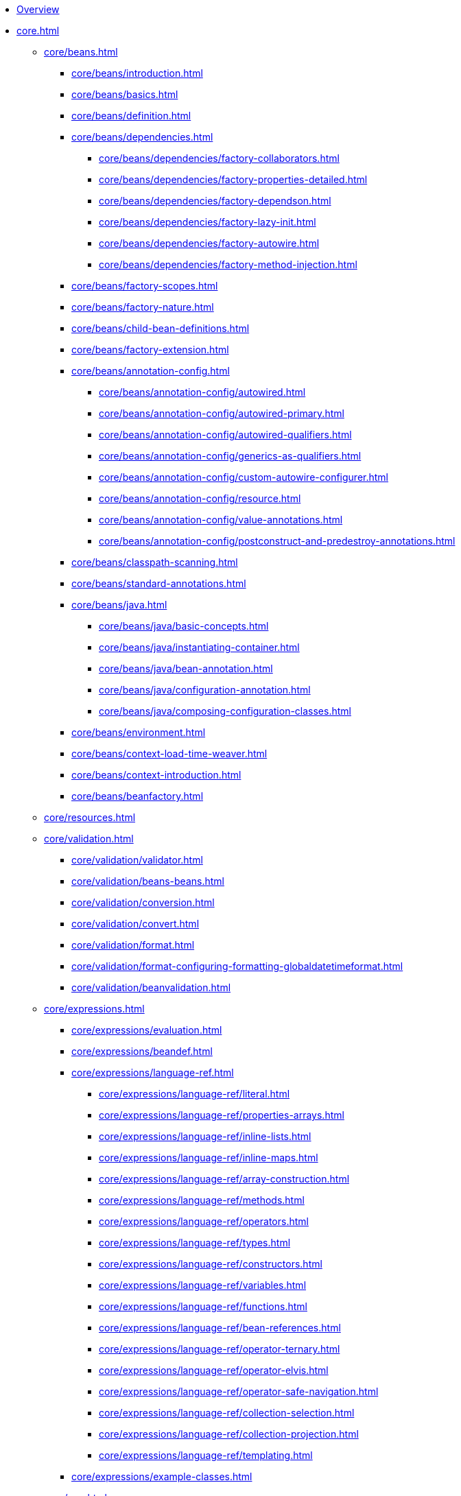 * xref:overview.adoc[Overview]
* xref:core.adoc[]
** xref:core/beans.adoc[]
*** xref:core/beans/introduction.adoc[]
*** xref:core/beans/basics.adoc[]
*** xref:core/beans/definition.adoc[]
*** xref:core/beans/dependencies.adoc[]
**** xref:core/beans/dependencies/factory-collaborators.adoc[]
**** xref:core/beans/dependencies/factory-properties-detailed.adoc[]
**** xref:core/beans/dependencies/factory-dependson.adoc[]
**** xref:core/beans/dependencies/factory-lazy-init.adoc[]
**** xref:core/beans/dependencies/factory-autowire.adoc[]
**** xref:core/beans/dependencies/factory-method-injection.adoc[]
*** xref:core/beans/factory-scopes.adoc[]
*** xref:core/beans/factory-nature.adoc[]
*** xref:core/beans/child-bean-definitions.adoc[]
*** xref:core/beans/factory-extension.adoc[]
*** xref:core/beans/annotation-config.adoc[]
**** xref:core/beans/annotation-config/autowired.adoc[]
**** xref:core/beans/annotation-config/autowired-primary.adoc[]
**** xref:core/beans/annotation-config/autowired-qualifiers.adoc[]
**** xref:core/beans/annotation-config/generics-as-qualifiers.adoc[]
**** xref:core/beans/annotation-config/custom-autowire-configurer.adoc[]
**** xref:core/beans/annotation-config/resource.adoc[]
**** xref:core/beans/annotation-config/value-annotations.adoc[]
**** xref:core/beans/annotation-config/postconstruct-and-predestroy-annotations.adoc[]
*** xref:core/beans/classpath-scanning.adoc[]
*** xref:core/beans/standard-annotations.adoc[]
*** xref:core/beans/java.adoc[]
**** xref:core/beans/java/basic-concepts.adoc[]
**** xref:core/beans/java/instantiating-container.adoc[]
**** xref:core/beans/java/bean-annotation.adoc[]
**** xref:core/beans/java/configuration-annotation.adoc[]
**** xref:core/beans/java/composing-configuration-classes.adoc[]
*** xref:core/beans/environment.adoc[]
*** xref:core/beans/context-load-time-weaver.adoc[]
*** xref:core/beans/context-introduction.adoc[]
*** xref:core/beans/beanfactory.adoc[]
** xref:core/resources.adoc[]
** xref:core/validation.adoc[]
*** xref:core/validation/validator.adoc[]
*** xref:core/validation/beans-beans.adoc[]
*** xref:core/validation/conversion.adoc[]
*** xref:core/validation/convert.adoc[]
*** xref:core/validation/format.adoc[]
*** xref:core/validation/format-configuring-formatting-globaldatetimeformat.adoc[]
*** xref:core/validation/beanvalidation.adoc[]
** xref:core/expressions.adoc[]
*** xref:core/expressions/evaluation.adoc[]
*** xref:core/expressions/beandef.adoc[]
*** xref:core/expressions/language-ref.adoc[]
**** xref:core/expressions/language-ref/literal.adoc[]
**** xref:core/expressions/language-ref/properties-arrays.adoc[]
**** xref:core/expressions/language-ref/inline-lists.adoc[]
**** xref:core/expressions/language-ref/inline-maps.adoc[]
**** xref:core/expressions/language-ref/array-construction.adoc[]
**** xref:core/expressions/language-ref/methods.adoc[]
**** xref:core/expressions/language-ref/operators.adoc[]
**** xref:core/expressions/language-ref/types.adoc[]
**** xref:core/expressions/language-ref/constructors.adoc[]
**** xref:core/expressions/language-ref/variables.adoc[]
**** xref:core/expressions/language-ref/functions.adoc[]
**** xref:core/expressions/language-ref/bean-references.adoc[]
**** xref:core/expressions/language-ref/operator-ternary.adoc[]
**** xref:core/expressions/language-ref/operator-elvis.adoc[]
**** xref:core/expressions/language-ref/operator-safe-navigation.adoc[]
**** xref:core/expressions/language-ref/collection-selection.adoc[]
**** xref:core/expressions/language-ref/collection-projection.adoc[]
**** xref:core/expressions/language-ref/templating.adoc[]
*** xref:core/expressions/example-classes.adoc[]
** xref:core/aop.adoc[]
*** xref:core/aop/introduction-defn.adoc[]
*** xref:core/aop/introduction-spring-defn.adoc[]
*** xref:core/aop/introduction-proxies.adoc[]
*** xref:core/aop/ataspectj.adoc[]
**** xref:core/aop/ataspectj/aspectj-support.adoc[]
**** xref:core/aop/ataspectj/at-aspectj.adoc[]
**** xref:core/aop/ataspectj/pointcuts.adoc[]
**** xref:core/aop/ataspectj/advice.adoc[]
**** xref:core/aop/ataspectj/introductions.adoc[]
**** xref:core/aop/ataspectj/instantiation-models.adoc[]
**** xref:core/aop/ataspectj/example.adoc[]
*** xref:core/aop/schema.adoc[]
*** xref:core/aop/choosing.adoc[]
*** xref:core/aop/mixing-styles.adoc[]
*** xref:core/aop/proxying.adoc[]
*** xref:core/aop/aspectj-programmatic.adoc[]
*** xref:core/aop/using-aspectj.adoc[]
*** xref:core/aop/resources.adoc[]
** xref:core/aop-api.adoc[]
*** xref:core/aop-api/pointcuts.adoc[]
*** xref:core/aop-api/advice.adoc[]
*** xref:core/aop-api/advisor.adoc[]
*** xref:core/aop-api/pfb.adoc[]
*** xref:core/aop-api/concise-proxy.adoc[]
*** xref:core/aop-api/prog.adoc[]
*** xref:core/aop-api/advised.adoc[]
*** xref:core/aop-api/autoproxy.adoc[]
*** xref:core/aop-api/targetsource.adoc[]
*** xref:core/aop-api/extensibility.adoc[]
** xref:core/null-safety.adoc[]
** xref:core/databuffer-codec.adoc[]
** xref:core/spring-jcl.adoc[]
** xref:core/aot.adoc[]
** xref:core/appendix.adoc[]
*** xref:core/appendix/xsd-schemas.adoc[]
*** xref:core/appendix/xml-custom.adoc[]
*** xref:core/appendix/application-startup-steps.adoc[]
* xref:testing.adoc[]
** xref:testing/introduction.adoc[]
** xref:testing/unit.adoc[]
** xref:testing/integration.adoc[]
** xref:testing/support-jdbc.adoc[]
** xref:testing/testcontext-framework.adoc[]
*** xref:testing/testcontext-framework/key-abstractions.adoc[]
*** xref:testing/testcontext-framework/bootstrapping.adoc[]
*** xref:testing/testcontext-framework/tel-config.adoc[]
*** xref:testing/testcontext-framework/application-events.adoc[]
*** xref:testing/testcontext-framework/test-execution-events.adoc[]
*** xref:testing/testcontext-framework/ctx-management.adoc[]
**** xref:testing/testcontext-framework/ctx-management/xml.adoc[]
**** xref:testing/testcontext-framework/ctx-management/groovy.adoc[]
**** xref:testing/testcontext-framework/ctx-management/javaconfig.adoc[]
**** xref:testing/testcontext-framework/ctx-management/mixed-config.adoc[]
**** xref:testing/testcontext-framework/ctx-management/context-customizers.adoc[]
**** xref:testing/testcontext-framework/ctx-management/initializers.adoc[]
**** xref:testing/testcontext-framework/ctx-management/inheritance.adoc[]
**** xref:testing/testcontext-framework/ctx-management/env-profiles.adoc[]
**** xref:testing/testcontext-framework/ctx-management/property-sources.adoc[]
**** xref:testing/testcontext-framework/ctx-management/dynamic-property-sources.adoc[]
**** xref:testing/testcontext-framework/ctx-management/web.adoc[]
**** xref:testing/testcontext-framework/ctx-management/web-mocks.adoc[]
**** xref:testing/testcontext-framework/ctx-management/caching.adoc[]
**** xref:testing/testcontext-framework/ctx-management/failure-threshold.adoc[]
**** xref:testing/testcontext-framework/ctx-management/hierarchies.adoc[]
*** xref:testing/testcontext-framework/fixture-di.adoc[]
*** xref:testing/testcontext-framework/bean-overriding.adoc[]
*** xref:testing/testcontext-framework/web-scoped-beans.adoc[]
*** xref:testing/testcontext-framework/tx.adoc[]
*** xref:testing/testcontext-framework/executing-sql.adoc[]
*** xref:testing/testcontext-framework/parallel-test-execution.adoc[]
*** xref:testing/testcontext-framework/support-classes.adoc[]
*** xref:testing/testcontext-framework/aot.adoc[]
** xref:testing/webtestclient.adoc[]
** xref:testing/mockmvc.adoc[]
*** xref:testing/mockmvc/server.adoc[]
*** xref:testing/mockmvc/server-setup-options.adoc[]
*** xref:testing/mockmvc/server-hamcrest.adoc[]
**** xref:testing/mockmvc/server-hamcrest/server-static-imports.adoc[]
**** xref:testing/mockmvc/server-hamcrest/setup.adoc[]
**** xref:testing/mockmvc/server-hamcrest/server-setup-steps.adoc[]
**** xref:testing/mockmvc/server-hamcrest/server-performing-requests.adoc[]
**** xref:testing/mockmvc/server-hamcrest/server-defining-expectations.adoc[]
**** xref:testing/mockmvc/server-hamcrest/async-requests.adoc[]
**** xref:testing/mockmvc/server-hamcrest/vs-streaming-response.adoc[]
**** xref:testing/mockmvc/server-hamcrest/server-filters.adoc[]
*** xref:testing/mockmvc/server-assertj.adoc[]
**** xref:testing/mockmvc/server-assertj/setup.adoc[]
**** xref:testing/mockmvc/server-assertj/requests.adoc[]
**** xref:testing/mockmvc/server-assertj/assertions.adoc[]
*** xref:testing/mockmvc/server-htmlunit.adoc[]
**** xref:testing/mockmvc/server-htmlunit/why.adoc[]
**** xref:testing/mockmvc/server-htmlunit/mah.adoc[]
**** xref:testing/mockmvc/server-htmlunit/webdriver.adoc[]
**** xref:testing/mockmvc/server-htmlunit/geb.adoc[]
*** xref:testing/mockmvc/vs-end-to-end-integration-tests.adoc[]
*** xref:testing/mockmvc/server-resources.adoc[]
** xref:testing/spring-mvc-test-client.adoc[]
** xref:testing/appendix.adoc[]
*** xref:testing/annotations.adoc[]
**** xref:testing/annotations/integration-standard.adoc[]
**** xref:testing/annotations/integration-spring.adoc[]
***** xref:testing/annotations/integration-spring/annotation-bootstrapwith.adoc[]
***** xref:testing/annotations/integration-spring/annotation-contextconfiguration.adoc[]
***** xref:testing/annotations/integration-spring/annotation-webappconfiguration.adoc[]
***** xref:testing/annotations/integration-spring/annotation-contexthierarchy.adoc[]
***** xref:testing/annotations/integration-spring/annotation-contextcustomizerfactories.adoc[]
***** xref:testing/annotations/integration-spring/annotation-activeprofiles.adoc[]
***** xref:testing/annotations/integration-spring/annotation-testpropertysource.adoc[]
***** xref:testing/annotations/integration-spring/annotation-dynamicpropertysource.adoc[]
***** xref:testing/annotations/integration-spring/annotation-testbean.adoc[]
***** xref:testing/annotations/integration-spring/annotation-mockitobean.adoc[]
***** xref:testing/annotations/integration-spring/annotation-dirtiescontext.adoc[]
***** xref:testing/annotations/integration-spring/annotation-testexecutionlisteners.adoc[]
***** xref:testing/annotations/integration-spring/annotation-recordapplicationevents.adoc[]
***** xref:testing/annotations/integration-spring/annotation-commit.adoc[]
***** xref:testing/annotations/integration-spring/annotation-rollback.adoc[]
***** xref:testing/annotations/integration-spring/annotation-beforetransaction.adoc[]
***** xref:testing/annotations/integration-spring/annotation-aftertransaction.adoc[]
***** xref:testing/annotations/integration-spring/annotation-sql.adoc[]
***** xref:testing/annotations/integration-spring/annotation-sqlconfig.adoc[]
***** xref:testing/annotations/integration-spring/annotation-sqlmergemode.adoc[]
***** xref:testing/annotations/integration-spring/annotation-sqlgroup.adoc[]
***** xref:testing/annotations/integration-spring/annotation-disabledinaotmode.adoc[]
**** xref:testing/annotations/integration-junit4.adoc[]
**** xref:testing/annotations/integration-junit-jupiter.adoc[]
**** xref:testing/annotations/integration-meta.adoc[]
*** xref:testing/resources.adoc[]
* xref:data-access.adoc[]
** xref:data-access/transaction.adoc[]
*** xref:data-access/transaction/motivation.adoc[]
*** xref:data-access/transaction/strategies.adoc[]
*** xref:data-access/transaction/tx-resource-synchronization.adoc[]
*** xref:data-access/transaction/declarative.adoc[]
**** xref:data-access/transaction/declarative/tx-decl-explained.adoc[]
**** xref:data-access/transaction/declarative/first-example.adoc[]
**** xref:data-access/transaction/declarative/rolling-back.adoc[]
**** xref:data-access/transaction/declarative/diff-tx.adoc[]
**** xref:data-access/transaction/declarative/txadvice-settings.adoc[]
**** xref:data-access/transaction/declarative/annotations.adoc[]
**** xref:data-access/transaction/declarative/tx-propagation.adoc[]
**** xref:data-access/transaction/declarative/applying-more-than-just-tx-advice.adoc[]
**** xref:data-access/transaction/declarative/aspectj.adoc[]
*** xref:data-access/transaction/programmatic.adoc[]
*** xref:data-access/transaction/tx-decl-vs-prog.adoc[]
*** xref:data-access/transaction/event.adoc[]
*** xref:data-access/transaction/application-server-integration.adoc[]
*** xref:data-access/transaction/solutions-to-common-problems.adoc[]
*** xref:data-access/transaction/resources.adoc[]
** xref:data-access/dao.adoc[]
** xref:data-access/jdbc.adoc[]
*** xref:data-access/jdbc/choose-style.adoc[]
*** xref:data-access/jdbc/packages.adoc[]
*** xref:data-access/jdbc/core.adoc[]
*** xref:data-access/jdbc/connections.adoc[]
*** xref:data-access/jdbc/advanced.adoc[]
*** xref:data-access/jdbc/simple.adoc[]
*** xref:data-access/jdbc/object.adoc[]
*** xref:data-access/jdbc/parameter-handling.adoc[]
*** xref:data-access/jdbc/embedded-database-support.adoc[]
*** xref:data-access/jdbc/initializing-datasource.adoc[]
** xref:data-access/r2dbc.adoc[]
** xref:data-access/orm.adoc[]
*** xref:data-access/orm/introduction.adoc[]
*** xref:data-access/orm/general.adoc[]
*** xref:data-access/orm/hibernate.adoc[]
*** xref:data-access/orm/jpa.adoc[]
** xref:data-access/oxm.adoc[]
** xref:data-access/appendix.adoc[]
* xref:web.adoc[]
** xref:web/webmvc.adoc[]
*** xref:web/webmvc/mvc-servlet.adoc[]
**** xref:web/webmvc/mvc-servlet/context-hierarchy.adoc[]
**** xref:web/webmvc/mvc-servlet/special-bean-types.adoc[]
**** xref:web/webmvc/mvc-servlet/config.adoc[]
**** xref:web/webmvc/mvc-servlet/container-config.adoc[]
**** xref:web/webmvc/mvc-servlet/sequence.adoc[]
**** xref:web/webmvc/mvc-servlet/handlermapping-path.adoc[]
**** xref:web/webmvc/mvc-servlet/handlermapping-interceptor.adoc[]
**** xref:web/webmvc/mvc-servlet/exceptionhandlers.adoc[]
**** xref:web/webmvc/mvc-servlet/viewresolver.adoc[]
**** xref:web/webmvc/mvc-servlet/localeresolver.adoc[]
**** xref:web/webmvc/mvc-servlet/themeresolver.adoc[]
**** xref:web/webmvc/mvc-servlet/multipart.adoc[]
**** xref:web/webmvc/mvc-servlet/logging.adoc[]
*** xref:web/webmvc/filters.adoc[]
*** xref:web/webmvc/message-converters.adoc[]
*** xref:web/webmvc/mvc-controller.adoc[]
**** xref:web/webmvc/mvc-controller/ann.adoc[]
**** xref:web/webmvc/mvc-controller/ann-requestmapping.adoc[]
**** xref:web/webmvc/mvc-controller/ann-methods.adoc[]
***** xref:web/webmvc/mvc-controller/ann-methods/arguments.adoc[]
***** xref:web/webmvc/mvc-controller/ann-methods/return-types.adoc[]
***** xref:web/webmvc/mvc-controller/ann-methods/typeconversion.adoc[]
***** xref:web/webmvc/mvc-controller/ann-methods/matrix-variables.adoc[]
***** xref:web/webmvc/mvc-controller/ann-methods/requestparam.adoc[]
***** xref:web/webmvc/mvc-controller/ann-methods/requestheader.adoc[]
***** xref:web/webmvc/mvc-controller/ann-methods/cookievalue.adoc[]
***** xref:web/webmvc/mvc-controller/ann-methods/modelattrib-method-args.adoc[]
***** xref:web/webmvc/mvc-controller/ann-methods/sessionattributes.adoc[]
***** xref:web/webmvc/mvc-controller/ann-methods/sessionattribute.adoc[]
***** xref:web/webmvc/mvc-controller/ann-methods/requestattrib.adoc[]
***** xref:web/webmvc/mvc-controller/ann-methods/redirecting-passing-data.adoc[]
***** xref:web/webmvc/mvc-controller/ann-methods/flash-attributes.adoc[]
***** xref:web/webmvc/mvc-controller/ann-methods/multipart-forms.adoc[]
***** xref:web/webmvc/mvc-controller/ann-methods/requestbody.adoc[]
***** xref:web/webmvc/mvc-controller/ann-methods/httpentity.adoc[]
***** xref:web/webmvc/mvc-controller/ann-methods/responsebody.adoc[]
***** xref:web/webmvc/mvc-controller/ann-methods/responseentity.adoc[]
***** xref:web/webmvc/mvc-controller/ann-methods/jackson.adoc[]
**** xref:web/webmvc/mvc-controller/ann-modelattrib-methods.adoc[]
**** xref:web/webmvc/mvc-controller/ann-initbinder.adoc[]
**** xref:web/webmvc/mvc-controller/ann-validation.adoc[]
**** xref:web/webmvc/mvc-controller/ann-exceptionhandler.adoc[]
**** xref:web/webmvc/mvc-controller/ann-advice.adoc[]
*** xref:web/webmvc-functional.adoc[]
*** xref:web/webmvc/mvc-uri-building.adoc[]
*** xref:web/webmvc/mvc-ann-async.adoc[]
*** xref:web/webmvc-cors.adoc[]
*** xref:web/webmvc/mvc-ann-rest-exceptions.adoc[]
*** xref:web/webmvc/mvc-security.adoc[]
*** xref:web/webmvc/mvc-caching.adoc[]
*** xref:web/webmvc-view.adoc[]
**** xref:web/webmvc-view/mvc-thymeleaf.adoc[]
**** xref:web/webmvc-view/mvc-freemarker.adoc[]
**** xref:web/webmvc-view/mvc-groovymarkup.adoc[]
**** xref:web/webmvc-view/mvc-script.adoc[]
**** xref:web/webmvc-view/mvc-jsp.adoc[]
**** xref:web/webmvc-view/mvc-feeds.adoc[]
**** xref:web/webmvc-view/mvc-document.adoc[]
**** xref:web/webmvc-view/mvc-jackson.adoc[]
**** xref:web/webmvc-view/mvc-xml-marshalling.adoc[]
**** xref:web/webmvc-view/mvc-xslt.adoc[]
*** xref:web/webmvc/mvc-config.adoc[]
**** xref:web/webmvc/mvc-config/enable.adoc[]
**** xref:web/webmvc/mvc-config/customize.adoc[]
**** xref:web/webmvc/mvc-config/conversion.adoc[]
**** xref:web/webmvc/mvc-config/validation.adoc[]
**** xref:web/webmvc/mvc-config/interceptors.adoc[]
**** xref:web/webmvc/mvc-config/content-negotiation.adoc[]
**** xref:web/webmvc/mvc-config/message-converters.adoc[]
**** xref:web/webmvc/mvc-config/view-controller.adoc[]
**** xref:web/webmvc/mvc-config/view-resolvers.adoc[]
**** xref:web/webmvc/mvc-config/static-resources.adoc[]
**** xref:web/webmvc/mvc-config/default-servlet-handler.adoc[]
**** xref:web/webmvc/mvc-config/path-matching.adoc[]
**** xref:web/webmvc/mvc-config/advanced-java.adoc[]
**** xref:web/webmvc/mvc-config/advanced-xml.adoc[]
*** xref:web/webmvc/mvc-http2.adoc[]
** xref:web/webmvc-client.adoc[]
** xref:web/webmvc-test.adoc[]
** xref:web/websocket.adoc[]
*** xref:web/websocket/server.adoc[]
*** xref:web/websocket/fallback.adoc[]
*** xref:web/websocket/stomp.adoc[]
**** xref:web/websocket/stomp/overview.adoc[]
**** xref:web/websocket/stomp/benefits.adoc[]
**** xref:web/websocket/stomp/enable.adoc[]
**** xref:web/websocket/stomp/server-config.adoc[]
**** xref:web/websocket/stomp/message-flow.adoc[]
**** xref:web/websocket/stomp/handle-annotations.adoc[]
**** xref:web/websocket/stomp/handle-send.adoc[]
**** xref:web/websocket/stomp/handle-simple-broker.adoc[]
**** xref:web/websocket/stomp/handle-broker-relay.adoc[]
**** xref:web/websocket/stomp/handle-broker-relay-configure.adoc[]
**** xref:web/websocket/stomp/destination-separator.adoc[]
**** xref:web/websocket/stomp/authentication.adoc[]
**** xref:web/websocket/stomp/authentication-token-based.adoc[]
**** xref:web/websocket/stomp/authorization.adoc[]
**** xref:web/websocket/stomp/user-destination.adoc[]
**** xref:web/websocket/stomp/ordered-messages.adoc[]
**** xref:web/websocket/stomp/application-context-events.adoc[]
**** xref:web/websocket/stomp/interceptors.adoc[]
**** xref:web/websocket/stomp/client.adoc[]
**** xref:web/websocket/stomp/scope.adoc[]
**** xref:web/websocket/stomp/configuration-performance.adoc[]
**** xref:web/websocket/stomp/stats.adoc[]
**** xref:web/websocket/stomp/testing.adoc[]
** xref:web/integration.adoc[]
* xref:web-reactive.adoc[]
** xref:web/webflux.adoc[]
*** xref:web/webflux/new-framework.adoc[]
*** xref:web/webflux/reactive-spring.adoc[]
*** xref:web/webflux/dispatcher-handler.adoc[]
*** xref:web/webflux/controller.adoc[]
**** xref:web/webflux/controller/ann.adoc[]
**** xref:web/webflux/controller/ann-requestmapping.adoc[]
**** xref:web/webflux/controller/ann-methods.adoc[]
***** xref:web/webflux/controller/ann-methods/arguments.adoc[]
***** xref:web/webflux/controller/ann-methods/return-types.adoc[]
***** xref:web/webflux/controller/ann-methods/typeconversion.adoc[]
***** xref:web/webflux/controller/ann-methods/matrix-variables.adoc[]
***** xref:web/webflux/controller/ann-methods/requestparam.adoc[]
***** xref:web/webflux/controller/ann-methods/requestheader.adoc[]
***** xref:web/webflux/controller/ann-methods/cookievalue.adoc[]
***** xref:web/webflux/controller/ann-methods/modelattrib-method-args.adoc[]
***** xref:web/webflux/controller/ann-methods/sessionattributes.adoc[]
***** xref:web/webflux/controller/ann-methods/sessionattribute.adoc[]
***** xref:web/webflux/controller/ann-methods/requestattrib.adoc[]
***** xref:web/webflux/controller/ann-methods/multipart-forms.adoc[]
***** xref:web/webflux/controller/ann-methods/requestbody.adoc[]
***** xref:web/webflux/controller/ann-methods/httpentity.adoc[]
***** xref:web/webflux/controller/ann-methods/responsebody.adoc[]
***** xref:web/webflux/controller/ann-methods/responseentity.adoc[]
***** xref:web/webflux/controller/ann-methods/jackson.adoc[]
**** xref:web/webflux/controller/ann-modelattrib-methods.adoc[]
**** xref:web/webflux/controller/ann-initbinder.adoc[]
**** xref:web/webflux/controller/ann-validation.adoc[]
**** xref:web/webflux/controller/ann-exceptions.adoc[]
**** xref:web/webflux/controller/ann-advice.adoc[]
*** xref:web/webflux-functional.adoc[]
*** xref:web/webflux/uri-building.adoc[]
*** xref:web/webflux-cors.adoc[]
*** xref:web/webflux/ann-rest-exceptions.adoc[]
*** xref:web/webflux/security.adoc[]
*** xref:web/webflux/caching.adoc[]
*** xref:web/webflux-view.adoc[]
*** xref:web/webflux/config.adoc[]
*** xref:web/webflux/http2.adoc[]
** xref:web/webflux-webclient.adoc[]
*** xref:web/webflux-webclient/client-builder.adoc[]
*** xref:web/webflux-webclient/client-retrieve.adoc[]
*** xref:web/webflux-webclient/client-exchange.adoc[]
*** xref:web/webflux-webclient/client-body.adoc[]
*** xref:web/webflux-webclient/client-filter.adoc[]
*** xref:web/webflux-webclient/client-attributes.adoc[]
*** xref:web/webflux-webclient/client-context.adoc[]
*** xref:web/webflux-webclient/client-synchronous.adoc[]
*** xref:web/webflux-webclient/client-testing.adoc[]
** xref:web/webflux-http-interface-client.adoc[]
** xref:web/webflux-websocket.adoc[]
** xref:web/webflux-test.adoc[]
** xref:rsocket.adoc[]
** xref:web/webflux-reactive-libraries.adoc[]
* xref:integration.adoc[]
** xref:integration/rest-clients.adoc[]
** xref:integration/jms.adoc[]
*** xref:integration/jms/using.adoc[]
*** xref:integration/jms/sending.adoc[]
*** xref:integration/jms/receiving.adoc[]
*** xref:integration/jms/jca-message-endpoint-manager.adoc[]
*** xref:integration/jms/annotated.adoc[]
*** xref:integration/jms/namespace.adoc[]
** xref:integration/jmx.adoc[]
*** xref:integration/jmx/exporting.adoc[]
*** xref:integration/jmx/interface.adoc[]
*** xref:integration/jmx/naming.adoc[]
*** xref:integration/jmx/jsr160.adoc[]
*** xref:integration/jmx/proxy.adoc[]
*** xref:integration/jmx/notifications.adoc[]
*** xref:integration/jmx/resources.adoc[]
** xref:integration/email.adoc[]
** xref:integration/scheduling.adoc[]
** xref:integration/cache.adoc[]
*** xref:integration/cache/strategies.adoc[]
*** xref:integration/cache/annotations.adoc[]
*** xref:integration/cache/jsr-107.adoc[]
*** xref:integration/cache/declarative-xml.adoc[]
*** xref:integration/cache/store-configuration.adoc[]
*** xref:integration/cache/plug.adoc[]
*** xref:integration/cache/specific-config.adoc[]
** xref:integration/observability.adoc[]
** xref:integration/checkpoint-restore.adoc[]
** xref:integration/cds.adoc[]
** xref:integration/appendix.adoc[]
* xref:languages.adoc[]
** xref:languages/kotlin.adoc[]
*** xref:languages/kotlin/requirements.adoc[]
*** xref:languages/kotlin/extensions.adoc[]
*** xref:languages/kotlin/null-safety.adoc[]
*** xref:languages/kotlin/classes-interfaces.adoc[]
*** xref:languages/kotlin/annotations.adoc[]
*** xref:languages/kotlin/bean-definition-dsl.adoc[]
*** xref:languages/kotlin/web.adoc[]
*** xref:languages/kotlin/coroutines.adoc[]
*** xref:languages/kotlin/spring-projects-in.adoc[]
*** xref:languages/kotlin/getting-started.adoc[]
*** xref:languages/kotlin/resources.adoc[]
** xref:languages/groovy.adoc[]
** xref:languages/dynamic.adoc[]
* xref:appendix.adoc[]
* {spring-framework-wiki}[Wiki]

